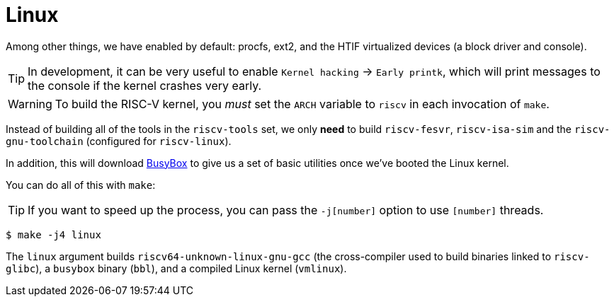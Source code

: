 = Linux

Among other things, we have enabled by default: procfs, ext2, and the
HTIF virtualized devices (a block driver and console).

TIP: In development, it can be very useful to enable `Kernel hacking`
→ `Early printk`, which will print messages to the console if the
kernel crashes very early.

WARNING: To build the RISC-V kernel, you _must_ set the `ARCH` variable
to `riscv` in each invocation of `make`.

Instead of building all of the tools in the `riscv-tools` set,
we only *need* to build `riscv-fesvr`, `riscv-isa-sim` and the
`riscv-gnu-toolchain` (configured for `riscv-linux`).

In addition, this will download https://www.busybox.net[BusyBox] to give
us a set of basic utilities once we've booted the Linux kernel.

You can do all of this with `make`:

TIP: If you want to speed up the process, you can pass the `-j[number]`
option to use `[number]` threads.

    $ make -j4 linux


The `linux` argument builds `riscv64-unknown-linux-gnu-gcc` (the
cross-compiler used to build binaries linked to `riscv-glibc`), a
`busybox` binary (`bbl`), and a compiled Linux kernel (`vmlinux`).
